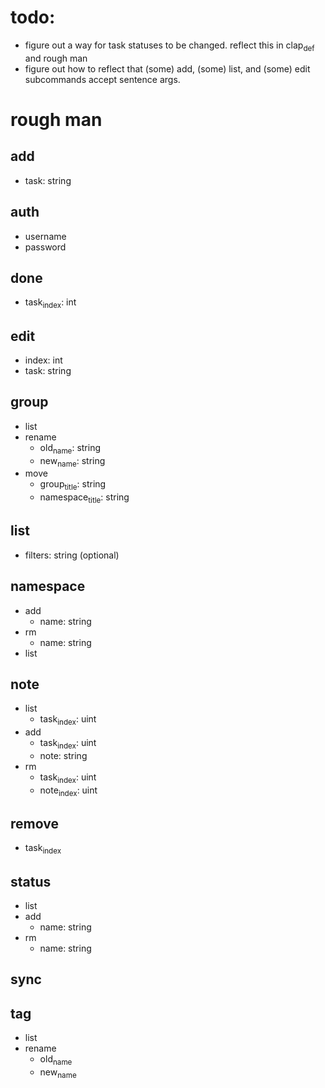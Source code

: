 * todo:
- figure out a way for task statuses to be changed. reflect this in clap_def and rough man
- figure out how to reflect that (some) add, (some) list, and (some) edit subcommands accept sentence args.

* rough man
** add
- task: string
** auth
- username
- password
** done
- task_index: int
** edit
- index: int
- task: string
** group
- list
- rename
  - old_name: string
  - new_name: string
- move
  - group_title: string
  - namespace_title: string
** list
- filters: string (optional)
** namespace
- add
  - name: string
- rm
  - name: string
- list
** note
- list
  - task_index: uint
- add
  - task_index: uint
  - note: string
- rm
  - task_index: uint
  - note_index: uint
** remove
- task_index
** status
- list
- add
  - name: string
- rm
  - name: string
** sync
** tag
- list
- rename
  - old_name
  - new_name
